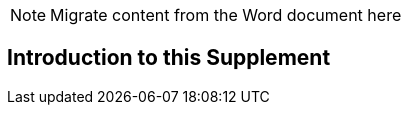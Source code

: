
// = Introduction to this Supplement

NOTE:  Migrate content from the Word document here

[sdpi_offset=clear]
== Introduction to this Supplement

